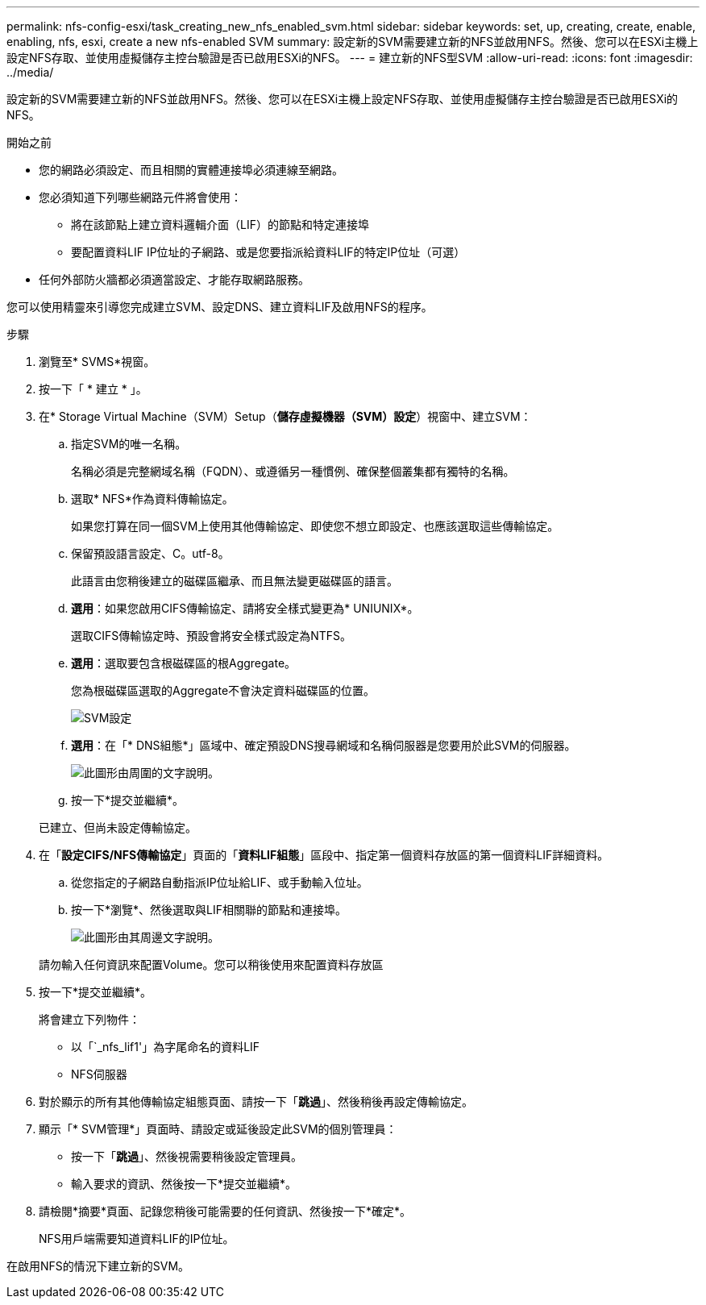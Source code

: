 ---
permalink: nfs-config-esxi/task_creating_new_nfs_enabled_svm.html 
sidebar: sidebar 
keywords: set, up, creating, create, enable, enabling, nfs, esxi, create a new nfs-enabled SVM 
summary: 設定新的SVM需要建立新的NFS並啟用NFS。然後、您可以在ESXi主機上設定NFS存取、並使用虛擬儲存主控台驗證是否已啟用ESXi的NFS。 
---
= 建立新的NFS型SVM
:allow-uri-read: 
:icons: font
:imagesdir: ../media/


[role="lead"]
設定新的SVM需要建立新的NFS並啟用NFS。然後、您可以在ESXi主機上設定NFS存取、並使用虛擬儲存主控台驗證是否已啟用ESXi的NFS。

.開始之前
* 您的網路必須設定、而且相關的實體連接埠必須連線至網路。
* 您必須知道下列哪些網路元件將會使用：
+
** 將在該節點上建立資料邏輯介面（LIF）的節點和特定連接埠
** 要配置資料LIF IP位址的子網路、或是您要指派給資料LIF的特定IP位址（可選）


* 任何外部防火牆都必須適當設定、才能存取網路服務。


您可以使用精靈來引導您完成建立SVM、設定DNS、建立資料LIF及啟用NFS的程序。

.步驟
. 瀏覽至* SVMS*視窗。
. 按一下「 * 建立 * 」。
. 在* Storage Virtual Machine（SVM）Setup（*儲存虛擬機器（SVM）設定*）視窗中、建立SVM：
+
.. 指定SVM的唯一名稱。
+
名稱必須是完整網域名稱（FQDN）、或遵循另一種慣例、確保整個叢集都有獨特的名稱。

.. 選取* NFS*作為資料傳輸協定。
+
如果您打算在同一個SVM上使用其他傳輸協定、即使您不想立即設定、也應該選取這些傳輸協定。

.. 保留預設語言設定、C。utf-8。
+
此語言由您稍後建立的磁碟區繼承、而且無法變更磁碟區的語言。

.. *選用*：如果您啟用CIFS傳輸協定、請將安全樣式變更為* UNIUNIX*。
+
選取CIFS傳輸協定時、預設會將安全樣式設定為NTFS。

.. *選用*：選取要包含根磁碟區的根Aggregate。
+
您為根磁碟區選取的Aggregate不會決定資料磁碟區的位置。

+
image::../media/svm_setup_details_unix_selected_nfs_esxi.gif[SVM設定]

.. *選用*：在「* DNS組態*」區域中、確定預設DNS搜尋網域和名稱伺服器是您要用於此SVM的伺服器。
+
image::../media/svm_setup_details_dns_nfs_esxi.gif[此圖形由周圍的文字說明。]

.. 按一下*提交並繼續*。


+
已建立、但尚未設定傳輸協定。

. 在「*設定CIFS/NFS傳輸協定*」頁面的「*資料LIF組態*」區段中、指定第一個資料存放區的第一個資料LIF詳細資料。
+
.. 從您指定的子網路自動指派IP位址給LIF、或手動輸入位址。
.. 按一下*瀏覽*、然後選取與LIF相關聯的節點和連接埠。
+
image::../media/svm_setup_cifs_nfs_page_lif_multi_nas_nfs_esxi.gif[此圖形由其周邊文字說明。]



+
請勿輸入任何資訊來配置Volume。您可以稍後使用來配置資料存放區

. 按一下*提交並繼續*。
+
將會建立下列物件：

+
** 以「`_nfs_lif1'」為字尾命名的資料LIF
** NFS伺服器


. 對於顯示的所有其他傳輸協定組態頁面、請按一下「*跳過*」、然後稍後再設定傳輸協定。
. 顯示「* SVM管理*」頁面時、請設定或延後設定此SVM的個別管理員：
+
** 按一下「*跳過*」、然後視需要稍後設定管理員。
** 輸入要求的資訊、然後按一下*提交並繼續*。


. 請檢閱*摘要*頁面、記錄您稍後可能需要的任何資訊、然後按一下*確定*。
+
NFS用戶端需要知道資料LIF的IP位址。



在啟用NFS的情況下建立新的SVM。
